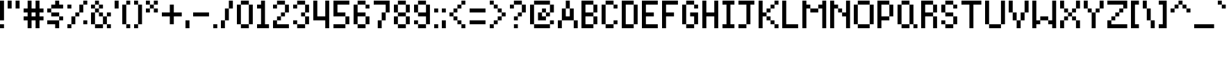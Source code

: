 SplineFontDB: 3.2
FontName: SevenPixelsFont
FullName: Seven Pixels Font
FamilyName: SevenPixelsFont
Weight: Medium
Copyright: (c) - 2024 Mounir Tohami (Whales State) https://mounirtohami.itch.io
Version: 001.000
ItalicAngle: 0
UnderlinePosition: -142
UnderlineWidth: 0
Ascent: 1000
Descent: 0
InvalidEm: 0
sfntRevision: 0x00010000
LayerCount: 2
Layer: 0 1 "Back" 1
Layer: 1 1 "Fore" 0
XUID: [1021 465 1097079576 2156]
StyleMap: 0x0040
FSType: 0
OS2Version: 1
OS2_WeightWidthSlopeOnly: 0
OS2_UseTypoMetrics: 0
CreationTime: 1280473793
ModificationTime: 1710301022
PfmFamily: 17
TTFWeight: 500
TTFWidth: 5
LineGap: 286
VLineGap: 0
Panose: 2 0 6 3 0 0 0 0 0 0
OS2TypoAscent: 1000
OS2TypoAOffset: 0
OS2TypoDescent: 0
OS2TypoDOffset: 0
OS2TypoLinegap: 286
OS2WinAscent: 1000
OS2WinAOffset: 0
OS2WinDescent: 286
OS2WinDOffset: 0
HheadAscent: 1000
HheadAOffset: 0
HheadDescent: 0
HheadDOffset: 0
OS2SubXSize: 714
OS2SubYSize: 714
OS2SubXOff: 0
OS2SubYOff: 143
OS2SupXSize: 714
OS2SupYSize: 714
OS2SupXOff: 0
OS2SupYOff: 429
OS2StrikeYSize: 0
OS2StrikeYPos: 286
OS2Vendor: '2ttf'
OS2CodePages: 00000001.00000000
OS2UnicodeRanges: 00000003.00000000.00000000.00000000
MarkAttachClasses: 1
DEI: 91125
ShortTable: cvt  2
  34
  648
EndShort
ShortTable: maxp 16
  1
  0
  99
  58
  10
  0
  0
  2
  0
  1
  1
  0
  64
  46
  0
  0
EndShort
LangName: 1033 "" "" "" "MounirTohami:SevenPixelsFont" "" "" "" "" "" "Mounir Tohami" "" "https://mounirtohami.itch.io/seven-pixels-font" "https://mounirtohami.itch.io/" "SIL Open Font License (OFL)" "https://openfontlicense.org/"
GaspTable: 1 65535 0 0
Encoding: UnicodeBmp
UnicodeInterp: none
NameList: AGL For New Fonts
DisplaySize: -36
AntiAlias: 1
FitToEm: 0
WinInfo: 0 51 17
BeginPrivate: 0
EndPrivate
BeginChars: 65539 99

StartChar: .notdef
Encoding: 65536 -1 0
Width: 714
GlyphClass: 1
Flags: W
TtInstrs:
PUSHB_2
 1
 0
MDAP[rnd]
ALIGNRP
PUSHB_3
 7
 4
 0
MIRP[min,rnd,black]
SHP[rp2]
PUSHB_2
 6
 5
MDRP[rp0,min,rnd,grey]
ALIGNRP
PUSHB_3
 3
 2
 0
MIRP[min,rnd,black]
SHP[rp2]
SVTCA[y-axis]
PUSHB_2
 3
 0
MDAP[rnd]
ALIGNRP
PUSHB_3
 5
 4
 0
MIRP[min,rnd,black]
SHP[rp2]
PUSHB_3
 7
 6
 1
MIRP[rp0,min,rnd,grey]
ALIGNRP
PUSHB_3
 1
 2
 0
MIRP[min,rnd,black]
SHP[rp2]
EndTTInstrs
LayerCount: 2
Fore
SplineSet
76 0 m 1,0,-1
 76 1525 l 1,1,-1
 685 1525 l 1,2,-1
 685 0 l 1,3,-1
 76 0 l 1,0,-1
152 76 m 1,4,-1
 608 76 l 1,5,-1
 608 1449 l 1,6,-1
 152 1449 l 1,7,-1
 152 76 l 1,4,-1
EndSplineSet
EndChar

StartChar: .null
Encoding: 65537 -1 1
Width: 0
GlyphClass: 2
Flags: W
LayerCount: 2
EndChar

StartChar: nonmarkingreturn
Encoding: 65538 -1 2
Width: 714
GlyphClass: 2
Flags: W
LayerCount: 2
EndChar

StartChar: space
Encoding: 32 32 3
Width: 285
GlyphClass: 2
Flags: W
LayerCount: 2
EndChar

StartChar: exclam
Encoding: 33 33 4
Width: 285
GlyphClass: 2
Flags: W
LayerCount: 2
Fore
SplineSet
0 0 m 5,0,-1
 0 144 l 5,1,-1
 144 144 l 5,2,-1
 144 0 l 5,3,-1
 0 0 l 5,0,-1
0 286 m 5,4,5
 0 286 0 286 0 1002 c 5,6,-1
 144 1002 l 5,7,-1
 144 286 l 5,8,-1
 0 286 l 5,4,5
EndSplineSet
EndChar

StartChar: quotedbl
Encoding: 34 34 5
Width: 571
GlyphClass: 2
Flags: W
LayerCount: 2
Fore
SplineSet
286 716 m 5,0,1
 286 716 286 716 286 1002 c 5,2,-1
 430 1002 l 5,3,-1
 430 716 l 5,4,-1
 286 716 l 5,0,1
0 716 m 5,5,6
 0 716 0 716 0 1002 c 5,7,-1
 144 1002 l 5,8,9
 144 1002 144 1002 144 716 c 5,10,-1
 0 716 l 5,5,6
EndSplineSet
EndChar

StartChar: numbersign
Encoding: 35 35 6
Width: 857
GlyphClass: 2
Flags: W
LayerCount: 2
Fore
SplineSet
430 0 m 1,0,1
 430 0 430 0 430 286 c 1,2,-1
 286 286 l 1,3,4
 286 286 286 286 286 0 c 1,5,-1
 144 0 l 1,6,7
 144 0 144 0 144 286 c 1,8,-1
 0 286 l 1,9,-1
 0 430 l 1,10,-1
 144 430 l 1,11,-1
 144 572 l 1,12,-1
 0 572 l 1,13,-1
 0 716 l 1,14,-1
 144 716 l 1,15,16
 144 716 144 716 144 1002 c 1,17,-1
 286 1002 l 1,18,19
 286 1002 286 1002 286 716 c 1,20,-1
 430 716 l 1,21,22
 430 716 430 716 430 1002 c 1,23,-1
 572 1002 l 1,24,25
 572 1002 572 1002 572 716 c 1,26,-1
 716 716 l 1,27,-1
 716 572 l 1,28,-1
 572 572 l 1,29,-1
 572 430 l 1,30,-1
 716 430 l 1,31,-1
 716 286 l 1,32,-1
 572 286 l 1,33,-1
 572 0 l 1,34,-1
 430 0 l 1,0,1
430 430 m 1,35,-1
 430 572 l 1,36,-1
 286 572 l 1,37,-1
 286 430 l 1,38,-1
 430 430 l 1,35,-1
EndSplineSet
EndChar

StartChar: dollar
Encoding: 36 36 7
Width: 714
GlyphClass: 2
Flags: W
LayerCount: 2
Fore
SplineSet
286 0 m 1,0,-1
 286 144 l 1,1,2
 286 144 286 144 0 144 c 1,3,-1
 0 286 l 1,4,-1
 430 286 l 1,5,-1
 430 144 l 1,6,-1
 430 0 l 1,7,-1
 286 0 l 1,0,-1
430 286 m 1,8,-1
 430 430 l 1,9,-1
 572 430 l 1,10,-1
 572 286 l 1,11,-1
 430 286 l 1,8,-1
430 430 m 1,12,13
 430 430 430 430 144 430 c 1,14,-1
 144 572 l 1,15,16
 144 572 144 572 430 572 c 1,17,-1
 430 430 l 1,12,13
144 572 m 1,18,-1
 0 572 l 1,19,-1
 0 716 l 1,20,-1
 144 716 l 1,21,-1
 144 572 l 1,18,-1
144 716 m 1,22,-1
 144 858 l 1,23,-1
 286 858 l 1,24,-1
 286 1002 l 1,25,-1
 430 1002 l 1,26,-1
 430 858 l 1,27,-1
 572 858 l 1,28,-1
 572 716 l 1,29,30
 573 716 573 716 144 716 c 1,22,-1
EndSplineSet
EndChar

StartChar: percent
Encoding: 37 37 8
Width: 857
GlyphClass: 2
Flags: W
LayerCount: 2
Fore
SplineSet
0 0 m 1,0,-1
 0 144 l 1,1,-1
 144 144 l 1,2,-1
 144 0 l 1,3,-1
 0 0 l 1,0,-1
572 144 m 1,4,-1
 572 286 l 1,5,-1
 716 286 l 1,6,-1
 716 144 l 1,7,-1
 572 144 l 1,4,-1
0 716 m 1,8,-1
 0 858 l 1,9,-1
 144 858 l 1,10,-1
 144 716 l 1,11,-1
 0 716 l 1,8,-1
144 144 m 1,12,13
 144 144 144 144 144 430 c 1,14,-1
 286 430 l 1,15,-1
 286 144 l 1,16,-1
 144 144 l 1,12,13
286 430 m 1,17,-1
 286 572 l 1,18,-1
 430 572 l 1,19,-1
 430 430 l 1,20,-1
 286 430 l 1,17,-1
430 572 m 1,21,22
 430 572 430 572 430 858 c 1,23,-1
 572 858 l 1,24,25
 572 858 572 858 572 572 c 1,26,-1
 430 572 l 1,21,22
572 858 m 1,27,-1
 572 1002 l 1,28,-1
 716 1002 l 1,29,-1
 716 858 l 1,30,-1
 572 858 l 1,27,-1
EndSplineSet
EndChar

StartChar: ampersand
Encoding: 38 38 9
Width: 857
GlyphClass: 2
Flags: W
LayerCount: 2
Fore
SplineSet
572 0 m 1,0,-1
 572 144 l 1,1,-1
 716 144 l 1,2,-1
 716 0 l 1,3,-1
 572 0 l 1,0,-1
430 144 m 1,4,-1
 430 0 l 1,5,6
 430 0 430 0 144 0 c 1,7,-1
 144 144 l 1,8,-1
 430 144 l 1,4,-1
430 144 m 1,9,10
 430 144 430 144 430 430 c 1,11,-1
 572 430 l 1,12,13
 572 430 572 430 572 144 c 1,14,-1
 430 144 l 1,9,10
144 144 m 1,15,-1
 0 144 l 1,16,17
 0 144 0 144 0 572 c 1,18,-1
 144 572 l 1,19,20
 144 573 144 573 144 144 c 1,15,-1
572 430 m 1,21,-1
 572 572 l 1,22,-1
 716 572 l 1,23,-1
 716 430 l 1,24,-1
 572 430 l 1,21,-1
430 430 m 1,25,-1
 286 430 l 1,26,-1
 286 572 l 1,27,-1
 430 572 l 1,28,-1
 430 430 l 1,25,-1
144 572 m 1,29,-1
 144 716 l 1,30,-1
 286 716 l 1,31,-1
 286 572 l 1,32,-1
 144 572 l 1,29,-1
286 716 m 1,33,-1
 286 858 l 1,34,-1
 430 858 l 1,35,-1
 430 716 l 1,36,-1
 286 716 l 1,33,-1
144 716 m 1,37,-1
 0 716 l 1,38,-1
 0 858 l 1,39,-1
 144 858 l 1,40,-1
 144 716 l 1,37,-1
144 858 m 1,41,-1
 144 1002 l 1,42,-1
 286 1002 l 1,43,-1
 286 858 l 1,44,-1
 144 858 l 1,41,-1
EndSplineSet
EndChar

StartChar: quotesingle
Encoding: 39 39 10
Width: 285
GlyphClass: 2
Flags: W
LayerCount: 2
Fore
SplineSet
0 716 m 5,0,1
 0 716 0 716 0 1002 c 5,2,-1
 144 1002 l 5,3,-1
 144 716 l 5,4,-1
 0 716 l 5,0,1
EndSplineSet
EndChar

StartChar: parenleft
Encoding: 40 40 11
Width: 428
GlyphClass: 2
Flags: W
LayerCount: 2
Fore
SplineSet
144 0 m 5,0,-1
 144 144 l 5,1,-1
 286 144 l 5,2,-1
 286 0 l 5,3,-1
 144 0 l 5,0,-1
144 144 m 5,4,-1
 0 144 l 5,5,6
 0 144 0 144 0 858 c 5,7,-1
 144 858 l 5,8,-1
 144 144 l 5,4,-1
144 858 m 5,9,-1
 144 1002 l 5,10,-1
 286 1002 l 5,11,-1
 286 858 l 5,12,-1
 144 858 l 5,9,-1
EndSplineSet
EndChar

StartChar: parenright
Encoding: 41 41 12
Width: 428
GlyphClass: 2
Flags: W
LayerCount: 2
Fore
SplineSet
0 0 m 1,0,-1
 0 144 l 1,1,-1
 144 144 l 1,2,-1
 144 0 l 1,3,-1
 0 0 l 1,0,-1
144 144 m 1,4,5
 144 144 144 144 144 858 c 1,6,-1
 286 858 l 1,7,-1
 286 144 l 1,8,-1
 144 144 l 1,4,5
144 858 m 1,9,-1
 0 858 l 1,10,-1
 0 1002 l 1,11,-1
 144 1002 l 1,12,-1
 144 858 l 1,9,-1
EndSplineSet
EndChar

StartChar: asterisk
Encoding: 42 42 13
Width: 571
GlyphClass: 2
Flags: W
LayerCount: 2
Fore
SplineSet
286 572 m 1,0,-1
 286 716 l 1,1,-1
 430 716 l 1,2,-1
 430 572 l 1,3,-1
 286 572 l 1,0,-1
0 572 m 1,4,-1
 0 716 l 1,5,-1
 144 716 l 1,6,-1
 144 572 l 1,7,-1
 0 572 l 1,4,-1
144 716 m 1,8,-1
 144 858 l 1,9,-1
 286 858 l 1,10,-1
 286 716 l 1,11,-1
 144 716 l 1,8,-1
286 858 m 1,12,-1
 286 1002 l 1,13,-1
 430 1002 l 1,14,-1
 430 858 l 1,15,-1
 286 858 l 1,12,-1
144 858 m 1,16,-1
 0 858 l 1,17,-1
 0 1002 l 1,18,-1
 144 1002 l 1,19,-1
 144 858 l 1,16,-1
EndSplineSet
EndChar

StartChar: plus
Encoding: 43 43 14
Width: 857
GlyphClass: 2
Flags: W
LayerCount: 2
Fore
SplineSet
286 144 m 1,0,1
 286 144 286 144 286 430 c 1,2,3
 286 430 286 430 0 430 c 1,4,-1
 0 572 l 1,5,6
 0 572 0 572 286 572 c 1,7,8
 286 572 286 572 286 858 c 1,9,-1
 430 858 l 1,10,11
 430 858 430 858 430 572 c 1,12,13
 430 572 430 572 716 572 c 1,14,-1
 716 430 l 1,15,16
 716 430 716 430 430 430 c 1,17,-1
 430 144 l 1,18,-1
 286 144 l 1,0,1
EndSplineSet
EndChar

StartChar: comma
Encoding: 44 44 15
Width: 285
GlyphClass: 2
Flags: W
LayerCount: 2
Fore
SplineSet
0 0 m 1,0,1
 0 0 0 0 0 286 c 1,2,-1
 144 286 l 1,3,-1
 144 0 l 1,4,-1
 0 0 l 1,0,1
EndSplineSet
EndChar

StartChar: hyphen
Encoding: 45 45 16
Width: 714
GlyphClass: 2
Flags: W
LayerCount: 2
Fore
SplineSet
572 572 m 5,0,-1
 572 430 l 5,1,2
 572 430 572 430 0 430 c 5,3,-1
 0 572 l 5,4,-1
 572 572 l 5,0,-1
EndSplineSet
EndChar

StartChar: period
Encoding: 46 46 17
Width: 285
GlyphClass: 2
Flags: W
LayerCount: 2
Fore
SplineSet
0 0 m 1,0,-1
 0 144 l 1,1,-1
 144 144 l 1,2,-1
 144 0 l 1,3,-1
 0 0 l 1,0,-1
EndSplineSet
EndChar

StartChar: slash
Encoding: 47 47 18
Width: 571
GlyphClass: 2
Flags: W
LayerCount: 2
Fore
SplineSet
0 0 m 5,0,1
 0 0 0 0 0 286 c 5,2,-1
 144 286 l 5,3,-1
 144 0 l 5,4,-1
 0 0 l 5,0,1
144 286 m 5,5,6
 144 286 144 286 144 716 c 5,7,-1
 286 716 l 5,8,9
 286 716 286 716 286 286 c 5,10,-1
 144 286 l 5,5,6
286 716 m 5,11,12
 286 716 286 716 286 1002 c 5,13,-1
 430 1002 l 5,14,15
 430 1002 430 1002 430 716 c 5,16,-1
 286 716 l 5,11,12
EndSplineSet
EndChar

StartChar: zero
Encoding: 48 48 19
Width: 714
GlyphClass: 2
Flags: W
LayerCount: 2
Fore
SplineSet
430 144 m 1,0,-1
 430 0 l 1,1,2
 430 0 430 0 144 0 c 1,3,-1
 144 144 l 1,4,-1
 430 144 l 1,0,-1
430 144 m 1,5,6
 430 144 430 144 430 858 c 1,7,-1
 572 858 l 1,8,9
 572 858 572 858 572 144 c 1,10,-1
 430 144 l 1,5,6
144 144 m 1,11,-1
 0 144 l 1,12,13
 0 144 0 144 0 858 c 1,14,-1
 144 858 l 1,15,16
 144 859 144 859 144 144 c 1,11,-1
430 858 m 1,17,18
 430 858 430 858 144 858 c 1,19,-1
 144 1002 l 1,20,21
 144 1002 144 1002 430 1002 c 1,22,-1
 430 858 l 1,17,18
EndSplineSet
EndChar

StartChar: one
Encoding: 49 49 20
Width: 571
GlyphClass: 2
Flags: W
LayerCount: 2
Fore
SplineSet
0 0 m 1,0,-1
 0 144 l 1,1,-1
 144 144 l 1,2,3
 144 144 144 144 144 716 c 1,4,-1
 0 716 l 1,5,-1
 0 858 l 1,6,-1
 144 858 l 1,7,-1
 144 1002 l 1,8,-1
 286 1002 l 1,9,10
 286 1002 286 1002 286 144 c 1,11,-1
 430 144 l 1,12,-1
 430 0 l 1,13,-1
 0 0 l 1,0,-1
EndSplineSet
EndChar

StartChar: two
Encoding: 50 50 21
Width: 714
GlyphClass: 2
Flags: W
LayerCount: 2
Fore
SplineSet
0 716 m 1,0,-1
 0 858 l 1,1,-1
 144 858 l 1,2,-1
 144 716 l 1,3,-1
 0 716 l 1,0,-1
572 144 m 1,4,-1
 572 0 l 1,5,6
 572 0 572 0 0 0 c 1,7,8
 0 0 0 0 0 286 c 1,9,-1
 144 286 l 1,10,-1
 144 144 l 1,11,-1
 572 144 l 1,4,-1
144 286 m 1,12,-1
 144 430 l 1,13,-1
 286 430 l 1,14,-1
 286 286 l 1,15,-1
 144 286 l 1,12,-1
286 430 m 1,16,-1
 286 572 l 1,17,-1
 430 572 l 1,18,-1
 430 430 l 1,19,-1
 286 430 l 1,16,-1
430 572 m 1,20,21
 430 572 430 572 430 858 c 1,22,-1
 572 858 l 1,23,24
 572 858 572 858 572 572 c 1,25,-1
 430 572 l 1,20,21
430 858 m 1,26,27
 430 858 430 858 144 858 c 1,28,-1
 144 1002 l 1,29,30
 144 1002 144 1002 430 1002 c 1,31,-1
 430 858 l 1,26,27
EndSplineSet
EndChar

StartChar: three
Encoding: 51 51 22
Width: 714
GlyphClass: 2
Flags: W
LayerCount: 2
Fore
SplineSet
0 716 m 1,0,-1
 0 858 l 1,1,-1
 144 858 l 1,2,-1
 144 716 l 1,3,-1
 0 716 l 1,0,-1
430 144 m 1,4,-1
 430 0 l 1,5,6
 430 0 430 0 144 0 c 1,7,-1
 144 144 l 1,8,-1
 430 144 l 1,4,-1
430 144 m 1,9,10
 430 144 430 144 430 430 c 1,11,-1
 572 430 l 1,12,13
 572 430 572 430 572 144 c 1,14,-1
 430 144 l 1,9,10
144 144 m 1,15,-1
 0 144 l 1,16,-1
 0 286 l 1,17,-1
 144 286 l 1,18,-1
 144 144 l 1,15,-1
430 430 m 1,19,-1
 286 430 l 1,20,-1
 286 572 l 1,21,-1
 430 572 l 1,22,-1
 430 430 l 1,19,-1
430 572 m 1,23,24
 430 572 430 572 430 858 c 1,25,-1
 572 858 l 1,26,27
 572 858 572 858 572 572 c 1,28,-1
 430 572 l 1,23,24
430 858 m 1,29,30
 430 858 430 858 144 858 c 1,31,-1
 144 1002 l 1,32,33
 144 1002 144 1002 430 1002 c 1,34,-1
 430 858 l 1,29,30
EndSplineSet
EndChar

StartChar: four
Encoding: 52 52 23
Width: 714
GlyphClass: 2
Flags: W
LayerCount: 2
Fore
SplineSet
430 0 m 1,0,1
 430 0 430 0 430 286 c 1,2,3
 430 286 430 286 0 286 c 1,4,5
 0 286 0 286 0 1002 c 1,6,-1
 144 1002 l 1,7,8
 144 1002 144 1002 144 430 c 1,9,10
 144 430 144 430 430 430 c 1,11,12
 430 430 430 430 430 1002 c 1,13,-1
 572 1002 l 1,14,-1
 572 0 l 1,15,-1
 430 0 l 1,0,1
EndSplineSet
EndChar

StartChar: five
Encoding: 53 53 24
Width: 714
GlyphClass: 2
Flags: W
LayerCount: 2
Fore
SplineSet
430 144 m 1,0,-1
 430 0 l 1,1,2
 430 0 430 0 0 0 c 1,3,-1
 0 144 l 1,4,-1
 430 144 l 1,0,-1
430 144 m 1,5,6
 430 144 430 144 430 430 c 1,7,-1
 572 430 l 1,8,9
 572 430 572 430 572 144 c 1,10,-1
 430 144 l 1,5,6
430 430 m 1,11,12
 430 430 430 430 0 430 c 1,13,14
 0 430 0 430 0 1002 c 1,15,16
 0 1002 0 1002 572 1002 c 1,17,-1
 572 858 l 1,18,19
 572 858 572 858 144 858 c 1,20,21
 144 858 144 858 144 572 c 1,22,23
 144 572 144 572 430 572 c 1,24,-1
 430 430 l 1,11,12
EndSplineSet
EndChar

StartChar: six
Encoding: 54 54 25
Width: 714
GlyphClass: 2
Flags: W
LayerCount: 2
Fore
SplineSet
430 716 m 1,0,-1
 430 858 l 1,1,-1
 572 858 l 1,2,-1
 572 716 l 1,3,-1
 430 716 l 1,0,-1
430 144 m 1,4,-1
 430 0 l 1,5,6
 430 0 430 0 144 0 c 1,7,-1
 144 144 l 1,8,-1
 430 144 l 1,4,-1
430 144 m 1,9,10
 430 144 430 144 430 430 c 1,11,-1
 572 430 l 1,12,13
 572 430 572 430 572 144 c 1,14,-1
 430 144 l 1,9,10
144 144 m 1,15,-1
 0 144 l 1,16,17
 0 144 0 144 0 858 c 1,18,-1
 144 858 l 1,19,20
 144 858 144 858 144 572 c 1,21,22
 144 572 144 572 430 572 c 1,23,-1
 430 430 l 1,24,25
 430 430 430 430 144 430 c 1,26,27
 144 430 144 430 144 144 c 1,15,-1
430 858 m 1,28,29
 430 858 430 858 144 858 c 1,30,-1
 144 1002 l 1,31,32
 144 1002 144 1002 430 1002 c 1,33,-1
 430 858 l 1,28,29
EndSplineSet
EndChar

StartChar: seven
Encoding: 55 55 26
Width: 714
GlyphClass: 2
Flags: W
LayerCount: 2
Fore
SplineSet
144 0 m 1,0,1
 144 0 144 0 144 286 c 1,2,-1
 286 286 l 1,3,-1
 286 0 l 1,4,-1
 144 0 l 1,0,1
286 286 m 1,5,6
 286 286 286 286 286 572 c 1,7,-1
 430 572 l 1,8,9
 430 572 430 572 430 286 c 1,10,-1
 286 286 l 1,5,6
430 572 m 1,11,12
 430 572 430 572 430 858 c 1,13,14
 430 858 430 858 0 858 c 1,15,-1
 0 1002 l 1,16,17
 0 1002 0 1002 572 1002 c 1,18,19
 572 1002 572 1002 572 572 c 1,20,-1
 430 572 l 1,11,12
EndSplineSet
EndChar

StartChar: eight
Encoding: 56 56 27
Width: 714
GlyphClass: 2
Flags: W
LayerCount: 2
Fore
SplineSet
430 144 m 1,0,-1
 430 0 l 1,1,2
 430 0 430 0 144 0 c 1,3,-1
 144 144 l 1,4,-1
 430 144 l 1,0,-1
430 144 m 1,5,6
 430 144 430 144 430 430 c 1,7,-1
 572 430 l 1,8,9
 572 430 572 430 572 144 c 1,10,-1
 430 144 l 1,5,6
144 144 m 1,11,-1
 0 144 l 1,12,13
 0 144 0 144 0 430 c 1,14,-1
 144 430 l 1,15,16
 144 430 144 430 144 144 c 1,11,-1
430 430 m 1,17,18
 430 430 430 430 144 430 c 1,19,-1
 144 572 l 1,20,21
 144 572 144 572 430 572 c 1,22,-1
 430 430 l 1,17,18
430 572 m 1,23,24
 430 572 430 572 430 858 c 1,25,-1
 572 858 l 1,26,27
 572 858 572 858 572 572 c 1,28,-1
 430 572 l 1,23,24
144 572 m 1,29,-1
 0 572 l 1,30,31
 0 572 0 572 0 858 c 1,32,-1
 144 858 l 1,33,34
 144 858 144 858 144 572 c 1,29,-1
430 858 m 1,35,36
 430 858 430 858 144 858 c 1,37,-1
 144 1002 l 1,38,39
 144 1002 144 1002 430 1002 c 1,40,-1
 430 858 l 1,35,36
EndSplineSet
EndChar

StartChar: nine
Encoding: 57 57 28
Width: 714
GlyphClass: 2
Flags: W
LayerCount: 2
Fore
SplineSet
430 144 m 1,0,-1
 430 0 l 1,1,2
 430 0 430 0 144 0 c 1,3,-1
 144 144 l 1,4,-1
 430 144 l 1,0,-1
430 144 m 1,5,6
 430 144 430 144 430 430 c 1,7,8
 430 430 430 430 144 430 c 1,9,-1
 144 572 l 1,10,11
 144 572 144 572 430 572 c 1,12,13
 430 572 430 572 430 858 c 1,14,-1
 572 858 l 1,15,16
 572 858 572 858 572 144 c 1,17,-1
 430 144 l 1,5,6
144 144 m 1,18,-1
 0 144 l 1,19,-1
 0 286 l 1,20,-1
 144 286 l 1,21,-1
 144 144 l 1,18,-1
144 572 m 1,22,-1
 0 572 l 1,23,24
 0 572 0 572 0 858 c 1,25,-1
 144 858 l 1,26,27
 144 858 144 858 144 572 c 1,22,-1
430 858 m 1,28,29
 430 858 430 858 144 858 c 1,30,-1
 144 1002 l 1,31,32
 144 1002 144 1002 430 1002 c 1,33,-1
 430 858 l 1,28,29
EndSplineSet
EndChar

StartChar: colon
Encoding: 58 58 29
Width: 285
GlyphClass: 2
Flags: W
LayerCount: 2
Fore
SplineSet
0 0 m 1,0,-1
 0 144 l 1,1,-1
 144 144 l 1,2,-1
 144 0 l 1,3,-1
 0 0 l 1,0,-1
0 572 m 1,4,-1
 0 716 l 1,5,-1
 144 716 l 1,6,-1
 144 572 l 1,7,-1
 0 572 l 1,4,-1
EndSplineSet
EndChar

StartChar: semicolon
Encoding: 59 59 30
Width: 285
GlyphClass: 2
Flags: W
LayerCount: 2
Fore
SplineSet
0 0 m 1,0,1
 0 0 0 0 0 286 c 1,2,-1
 144 286 l 1,3,-1
 144 0 l 1,4,-1
 0 0 l 1,0,1
0 572 m 1,5,-1
 0 716 l 1,6,-1
 144 716 l 1,7,-1
 144 572 l 1,8,-1
 0 572 l 1,5,-1
EndSplineSet
EndChar

StartChar: less
Encoding: 60 60 31
Width: 714
GlyphClass: 2
Flags: W
LayerCount: 2
Fore
SplineSet
430 0 m 1,0,-1
 430 144 l 1,1,-1
 572 144 l 1,2,-1
 572 0 l 1,3,-1
 430 0 l 1,0,-1
430 144 m 1,4,-1
 286 144 l 1,5,-1
 286 286 l 1,6,-1
 430 286 l 1,7,-1
 430 144 l 1,4,-1
286 286 m 1,8,-1
 144 286 l 1,9,-1
 144 430 l 1,10,-1
 286 430 l 1,11,-1
 286 286 l 1,8,-1
144 430 m 1,12,-1
 0 430 l 1,13,-1
 0 572 l 1,14,-1
 144 572 l 1,15,-1
 144 430 l 1,12,-1
144 572 m 1,16,-1
 144 716 l 1,17,-1
 286 716 l 1,18,-1
 286 572 l 1,19,-1
 144 572 l 1,16,-1
286 716 m 1,20,-1
 286 858 l 1,21,-1
 430 858 l 1,22,-1
 430 716 l 1,23,-1
 286 716 l 1,20,-1
430 858 m 1,24,-1
 430 1002 l 1,25,-1
 572 1002 l 1,26,-1
 572 858 l 1,27,-1
 430 858 l 1,24,-1
EndSplineSet
EndChar

StartChar: equal
Encoding: 61 61 32
Width: 714
GlyphClass: 2
Flags: W
LayerCount: 2
Fore
SplineSet
572 286 m 1,0,-1
 572 144 l 1,1,2
 572 144 572 144 0 144 c 1,3,-1
 0 286 l 1,4,-1
 572 286 l 1,0,-1
572 716 m 1,5,-1
 572 572 l 1,6,7
 572 572 572 572 0 572 c 1,8,-1
 0 716 l 1,9,10
 0 716 0 716 572 716 c 1,5,-1
EndSplineSet
EndChar

StartChar: greater
Encoding: 62 62 33
Width: 714
GlyphClass: 2
Flags: W
LayerCount: 2
Fore
SplineSet
0 0 m 1,0,-1
 0 144 l 1,1,-1
 144 144 l 1,2,-1
 144 0 l 1,3,-1
 0 0 l 1,0,-1
144 144 m 1,4,-1
 144 286 l 1,5,-1
 286 286 l 1,6,-1
 286 144 l 1,7,-1
 144 144 l 1,4,-1
286 286 m 1,8,-1
 286 430 l 1,9,-1
 430 430 l 1,10,-1
 430 286 l 1,11,-1
 286 286 l 1,8,-1
430 430 m 1,12,-1
 430 572 l 1,13,-1
 572 572 l 1,14,-1
 572 430 l 1,15,-1
 430 430 l 1,12,-1
430 572 m 1,16,-1
 286 572 l 1,17,-1
 286 716 l 1,18,-1
 430 716 l 1,19,-1
 430 572 l 1,16,-1
286 716 m 1,20,-1
 144 716 l 1,21,-1
 144 858 l 1,22,-1
 286 858 l 1,23,-1
 286 716 l 1,20,-1
144 858 m 1,24,-1
 0 858 l 1,25,-1
 0 1002 l 1,26,-1
 144 1002 l 1,27,-1
 144 858 l 1,24,-1
EndSplineSet
EndChar

StartChar: question
Encoding: 63 63 34
Width: 714
GlyphClass: 2
Flags: W
LayerCount: 2
Fore
SplineSet
144 0 m 1,0,-1
 144 144 l 1,1,-1
 286 144 l 1,2,-1
 286 0 l 1,3,-1
 144 0 l 1,0,-1
144 286 m 1,4,-1
 144 430 l 1,5,-1
 286 430 l 1,6,-1
 286 286 l 1,7,-1
 144 286 l 1,4,-1
0 716 m 1,8,-1
 0 858 l 1,9,-1
 144 858 l 1,10,-1
 144 716 l 1,11,-1
 0 716 l 1,8,-1
286 430 m 1,12,-1
 286 572 l 1,13,-1
 430 572 l 1,14,-1
 430 430 l 1,15,-1
 286 430 l 1,12,-1
430 572 m 1,16,17
 430 572 430 572 430 858 c 1,18,-1
 572 858 l 1,19,-1
 572 572 l 1,20,-1
 430 572 l 1,16,17
430 858 m 1,21,22
 430 858 430 858 144 858 c 1,23,-1
 144 1002 l 1,24,25
 144 1002 144 1002 430 1002 c 1,26,-1
 430 858 l 1,21,22
EndSplineSet
EndChar

StartChar: at
Encoding: 64 64 35
Width: 1000
GlyphClass: 2
Flags: W
LayerCount: 2
Fore
SplineSet
716 144 m 1,0,-1
 716 0 l 1,1,2
 716 0 716 0 144 0 c 1,3,-1
 144 144 l 1,4,-1
 716 144 l 1,0,-1
716 144 m 1,5,-1
 716 286 l 1,6,-1
 858 286 l 1,7,-1
 858 144 l 1,8,-1
 716 144 l 1,5,-1
144 144 m 1,9,-1
 0 144 l 1,10,11
 0 144 0 144 0 858 c 1,12,-1
 144 858 l 1,13,14
 144 859 144 859 144 144 c 1,9,-1
286 286 m 1,15,16
 286 286 286 286 286 572 c 1,17,-1
 430 572 l 1,18,-1
 430 430 l 1,19,-1
 572 430 l 1,20,-1
 572 286 l 1,21,22
 572 286 572 286 286 286 c 1,15,16
572 430 m 1,23,-1
 572 572 l 1,24,-1
 716 572 l 1,25,-1
 716 430 l 1,26,-1
 572 430 l 1,23,-1
716 572 m 1,27,28
 716 572 716 572 716 858 c 1,29,-1
 858 858 l 1,30,31
 858 858 858 858 858 572 c 1,32,-1
 716 572 l 1,27,28
430 572 m 1,33,-1
 430 716 l 1,34,-1
 572 716 l 1,35,-1
 572 572 l 1,36,-1
 430 572 l 1,33,-1
716 858 m 1,37,38
 716 858 716 858 144 858 c 1,39,-1
 144 1002 l 1,40,41
 144 1002 144 1002 716 1002 c 1,42,-1
 716 858 l 1,37,38
EndSplineSet
EndChar

StartChar: A
Encoding: 65 65 36
Width: 857
GlyphClass: 2
Flags: W
LayerCount: 2
Fore
SplineSet
572 0 m 1,0,1
 572 0 572 0 572 286 c 1,2,-1
 716 286 l 1,3,-1
 716 0 l 1,4,-1
 572 0 l 1,0,1
0 0 m 1,5,6
 0 0 0 0 0 286 c 1,7,-1
 144 286 l 1,8,9
 144 286 144 286 144 0 c 1,10,-1
 0 0 l 1,5,6
572 286 m 1,11,12
 572 286 572 286 144 286 c 1,13,14
 144 286 144 286 144 716 c 1,15,-1
 286 716 l 1,16,17
 286 716 286 716 286 430 c 1,18,-1
 430 430 l 1,19,20
 430 430 430 430 430 716 c 1,21,-1
 572 716 l 1,22,23
 572 716 572 716 572 286 c 1,11,12
286 716 m 1,24,25
 286 716 286 716 286 1002 c 1,26,-1
 430 1002 l 1,27,28
 430 1002 430 1002 430 716 c 1,29,-1
 286 716 l 1,24,25
EndSplineSet
EndChar

StartChar: B
Encoding: 66 66 37
Width: 714
GlyphClass: 2
Flags: W
LayerCount: 2
Fore
SplineSet
430 144 m 1,0,1
 430 144 430 144 430 430 c 1,2,3
 430 430 430 430 144 430 c 1,4,5
 144 430 144 430 144 144 c 1,6,-1
 430 144 l 1,0,1
0 0 m 1,7,8
 0 0 0 0 0 1002 c 1,9,10
 0 1002 0 1002 430 1002 c 1,11,-1
 430 858 l 1,12,-1
 572 858 l 1,13,14
 572 858 572 858 572 572 c 1,15,-1
 430 572 l 1,16,17
 430 572 430 572 430 858 c 1,18,19
 430 858 430 858 144 858 c 1,20,21
 144 858 144 858 144 572 c 1,22,23
 144 572 144 572 430 572 c 1,24,-1
 430 430 l 1,25,-1
 572 430 l 1,26,27
 572 430 572 430 572 144 c 1,28,-1
 430 144 l 1,29,-1
 430 0 l 1,30,31
 430 0 430 0 0 0 c 1,7,8
EndSplineSet
EndChar

StartChar: C
Encoding: 67 67 38
Width: 714
GlyphClass: 2
Flags: W
LayerCount: 2
Fore
SplineSet
430 716 m 1,0,-1
 430 858 l 1,1,-1
 572 858 l 1,2,-1
 572 716 l 1,3,-1
 430 716 l 1,0,-1
430 144 m 1,4,-1
 430 0 l 1,5,6
 430 0 430 0 144 0 c 1,7,-1
 144 144 l 1,8,-1
 430 144 l 1,4,-1
430 144 m 1,9,-1
 430 286 l 1,10,-1
 572 286 l 1,11,-1
 572 144 l 1,12,-1
 430 144 l 1,9,-1
144 144 m 1,13,-1
 0 144 l 1,14,15
 0 144 0 144 0 858 c 1,16,-1
 144 858 l 1,17,18
 144 859 144 859 144 144 c 1,13,-1
430 858 m 1,19,20
 430 858 430 858 144 858 c 1,21,-1
 144 1002 l 1,22,23
 144 1002 144 1002 430 1002 c 1,24,-1
 430 858 l 1,19,20
EndSplineSet
EndChar

StartChar: D
Encoding: 68 68 39
Width: 714
GlyphClass: 2
Flags: W
LayerCount: 2
Fore
SplineSet
430 144 m 1,0,1
 430 144 430 144 430 858 c 1,2,3
 430 858 430 858 144 858 c 1,4,5
 144 858 144 858 144 144 c 1,6,-1
 430 144 l 1,0,1
0 0 m 1,7,8
 0 0 0 0 0 1002 c 1,9,10
 0 1002 0 1002 430 1002 c 1,11,-1
 430 858 l 1,12,-1
 572 858 l 1,13,14
 572 858 572 858 572 144 c 1,15,-1
 430 144 l 1,16,-1
 430 0 l 1,17,18
 430 0 430 0 0 0 c 1,7,8
EndSplineSet
EndChar

StartChar: E
Encoding: 69 69 40
Width: 714
GlyphClass: 2
Flags: W
LayerCount: 2
Fore
SplineSet
572 144 m 1,0,-1
 572 0 l 1,1,2
 572 0 572 0 0 0 c 1,3,4
 0 0 0 0 0 1002 c 1,5,6
 0 1002 0 1002 572 1002 c 1,7,-1
 572 858 l 1,8,9
 572 858 572 858 144 858 c 1,10,11
 144 858 144 858 144 572 c 1,12,13
 144 572 144 572 430 572 c 1,14,-1
 430 430 l 1,15,16
 430 430 430 430 144 430 c 1,17,18
 144 430 144 430 144 144 c 1,19,-1
 572 144 l 1,0,-1
EndSplineSet
EndChar

StartChar: F
Encoding: 70 70 41
Width: 714
GlyphClass: 2
Flags: W
LayerCount: 2
Fore
SplineSet
0 0 m 1,0,1
 0 0 0 0 0 1002 c 1,2,3
 0 1002 0 1002 572 1002 c 1,4,-1
 572 858 l 1,5,6
 572 858 572 858 144 858 c 1,7,8
 144 858 144 858 144 572 c 1,9,10
 144 572 144 572 430 572 c 1,11,-1
 430 430 l 1,12,13
 430 430 430 430 144 430 c 1,14,-1
 144 0 l 1,15,-1
 0 0 l 1,0,1
EndSplineSet
EndChar

StartChar: G
Encoding: 71 71 42
Width: 714
GlyphClass: 2
Flags: W
LayerCount: 2
Fore
SplineSet
430 716 m 1,0,-1
 430 858 l 1,1,-1
 572 858 l 1,2,-1
 572 716 l 1,3,-1
 430 716 l 1,0,-1
430 144 m 1,4,-1
 430 0 l 1,5,6
 430 0 430 0 144 0 c 1,7,-1
 144 144 l 1,8,-1
 430 144 l 1,4,-1
430 144 m 1,9,10
 430 144 430 144 430 430 c 1,11,-1
 286 430 l 1,12,-1
 286 572 l 1,13,14
 286 572 286 572 572 572 c 1,15,16
 572 572 572 572 572 144 c 1,17,-1
 430 144 l 1,9,10
144 144 m 1,18,-1
 0 144 l 1,19,20
 0 144 0 144 0 858 c 1,21,-1
 144 858 l 1,22,23
 144 859 144 859 144 144 c 1,18,-1
430 858 m 1,24,25
 430 858 430 858 144 858 c 1,26,-1
 144 1002 l 1,27,28
 144 1002 144 1002 430 1002 c 1,29,-1
 430 858 l 1,24,25
EndSplineSet
EndChar

StartChar: H
Encoding: 72 72 43
Width: 714
GlyphClass: 2
Flags: W
LayerCount: 2
Fore
SplineSet
430 0 m 1,0,1
 430 0 430 0 430 430 c 1,2,3
 430 430 430 430 144 430 c 1,4,5
 144 430 144 430 144 0 c 1,6,-1
 0 0 l 1,7,8
 0 0 0 0 0 1002 c 1,9,-1
 144 1002 l 1,10,11
 144 1002 144 1002 144 572 c 1,12,13
 144 572 144 572 430 572 c 1,14,15
 430 572 430 572 430 1002 c 1,16,-1
 572 1002 l 1,17,-1
 572 0 l 1,18,-1
 430 0 l 1,0,1
EndSplineSet
EndChar

StartChar: I
Encoding: 73 73 44
Width: 571
GlyphClass: 2
Flags: W
LayerCount: 2
Fore
SplineSet
0 0 m 1,0,-1
 0 144 l 1,1,-1
 144 144 l 1,2,3
 144 144 144 144 144 858 c 1,4,-1
 0 858 l 1,5,-1
 0 1002 l 1,6,7
 0 1002 0 1002 430 1002 c 1,8,-1
 430 858 l 1,9,-1
 286 858 l 1,10,11
 286 858 286 858 286 144 c 1,12,-1
 430 144 l 1,13,-1
 430 0 l 1,14,-1
 0 0 l 1,0,-1
EndSplineSet
EndChar

StartChar: J
Encoding: 74 74 45
Width: 714
GlyphClass: 2
Flags: W
LayerCount: 2
Fore
SplineSet
286 144 m 1,0,-1
 286 0 l 1,1,2
 286 0 286 0 0 0 c 1,3,-1
 0 144 l 1,4,-1
 286 144 l 1,0,-1
286 144 m 1,5,6
 286 144 286 144 286 858 c 1,7,8
 286 858 286 858 0 858 c 1,9,-1
 0 1002 l 1,10,11
 0 1002 0 1002 572 1002 c 1,12,-1
 572 858 l 1,13,-1
 430 858 l 1,14,15
 430 858 430 858 430 144 c 1,16,-1
 286 144 l 1,5,6
EndSplineSet
EndChar

StartChar: K
Encoding: 75 75 46
Width: 857
GlyphClass: 2
Flags: W
LayerCount: 2
Fore
SplineSet
572 0 m 1,0,-1
 572 144 l 1,1,-1
 716 144 l 1,2,-1
 716 0 l 1,3,-1
 572 0 l 1,0,-1
0 0 m 1,4,5
 0 0 0 0 0 1002 c 1,6,-1
 144 1002 l 1,7,8
 144 1002 144 1002 144 572 c 1,9,-1
 286 572 l 1,10,-1
 286 430 l 1,11,-1
 430 430 l 1,12,-1
 430 286 l 1,13,-1
 572 286 l 1,14,-1
 572 144 l 1,15,-1
 430 144 l 1,16,-1
 430 286 l 1,17,-1
 286 286 l 1,18,-1
 286 430 l 1,19,-1
 144 430 l 1,20,-1
 144 0 l 1,21,-1
 0 0 l 1,4,5
286 572 m 1,22,-1
 286 716 l 1,23,-1
 430 716 l 1,24,-1
 430 572 l 1,25,-1
 286 572 l 1,22,-1
430 716 m 1,26,-1
 430 858 l 1,27,-1
 572 858 l 1,28,-1
 572 716 l 1,29,-1
 430 716 l 1,26,-1
572 858 m 1,30,-1
 572 1002 l 1,31,-1
 716 1002 l 1,32,-1
 716 858 l 1,33,-1
 572 858 l 1,30,-1
EndSplineSet
EndChar

StartChar: L
Encoding: 76 76 47
Width: 714
GlyphClass: 2
Flags: W
LayerCount: 2
Fore
SplineSet
572 144 m 1,0,-1
 572 0 l 1,1,2
 572 0 572 0 0 0 c 1,3,4
 0 0 0 0 0 1002 c 1,5,-1
 144 1002 l 1,6,7
 144 1002 144 1002 144 144 c 1,8,-1
 572 144 l 1,0,-1
EndSplineSet
EndChar

StartChar: M
Encoding: 77 77 48
Width: 1000
GlyphClass: 2
Flags: W
LayerCount: 2
Fore
SplineSet
716 0 m 1,0,1
 716 0 716 0 716 716 c 1,2,-1
 572 716 l 1,3,-1
 572 572 l 1,4,5
 572 572 572 572 286 572 c 1,6,-1
 286 716 l 1,7,8
 286 716 286 716 572 716 c 1,9,-1
 572 858 l 1,10,-1
 716 858 l 1,11,-1
 716 1002 l 1,12,-1
 858 1002 l 1,13,-1
 858 0 l 1,14,-1
 716 0 l 1,0,1
0 0 m 1,15,16
 0 0 0 0 0 1002 c 1,17,-1
 144 1002 l 1,18,-1
 144 858 l 1,19,-1
 286 858 l 1,20,-1
 286 716 l 1,21,-1
 144 716 l 1,22,23
 144 716 144 716 144 0 c 1,24,-1
 0 0 l 1,15,16
EndSplineSet
EndChar

StartChar: N
Encoding: 78 78 49
Width: 857
GlyphClass: 2
Flags: W
LayerCount: 2
Fore
SplineSet
572 0 m 1,0,1
 572 0 572 0 572 430 c 1,2,-1
 430 430 l 1,3,-1
 430 572 l 1,4,-1
 572 572 l 1,5,6
 572 572 572 572 572 1002 c 1,7,-1
 716 1002 l 1,8,-1
 716 0 l 1,9,-1
 572 0 l 1,0,1
0 0 m 1,10,11
 0 0 0 0 0 1002 c 1,12,-1
 144 1002 l 1,13,-1
 144 858 l 1,14,-1
 286 858 l 1,15,-1
 286 716 l 1,16,-1
 430 716 l 1,17,-1
 430 572 l 1,18,-1
 286 572 l 1,19,-1
 286 716 l 1,20,-1
 144 716 l 1,21,22
 144 716 144 716 144 0 c 1,23,-1
 0 0 l 1,10,11
EndSplineSet
EndChar

StartChar: O
Encoding: 79 79 50
Width: 857
GlyphClass: 2
Flags: W
LayerCount: 2
Fore
SplineSet
572 144 m 1,0,-1
 572 0 l 1,1,2
 572 0 572 0 144 0 c 1,3,-1
 144 144 l 1,4,-1
 572 144 l 1,0,-1
572 144 m 1,5,6
 572 144 572 144 572 858 c 1,7,-1
 716 858 l 1,8,9
 716 858 716 858 716 144 c 1,10,-1
 572 144 l 1,5,6
144 144 m 1,11,-1
 0 144 l 1,12,13
 0 144 0 144 0 858 c 1,14,-1
 144 858 l 1,15,16
 144 859 144 859 144 144 c 1,11,-1
572 858 m 1,17,18
 572 858 572 858 144 858 c 1,19,-1
 144 1002 l 1,20,21
 144 1002 144 1002 572 1002 c 1,22,-1
 572 858 l 1,17,18
EndSplineSet
EndChar

StartChar: P
Encoding: 80 80 51
Width: 714
GlyphClass: 2
Flags: W
LayerCount: 2
Fore
SplineSet
0 0 m 1,0,1
 0 0 0 0 0 1002 c 1,2,3
 0 1002 0 1002 430 1002 c 1,4,-1
 430 858 l 1,5,-1
 572 858 l 1,6,7
 572 858 572 858 572 430 c 1,8,-1
 430 430 l 1,9,10
 430 430 430 430 430 858 c 1,11,12
 430 858 430 858 144 858 c 1,13,14
 144 858 144 858 144 430 c 1,15,16
 144 430 144 430 430 430 c 1,17,-1
 430 286 l 1,18,19
 430 286 430 286 144 286 c 1,20,-1
 144 0 l 1,21,-1
 0 0 l 1,0,1
EndSplineSet
EndChar

StartChar: Q
Encoding: 81 81 52
Width: 857
GlyphClass: 2
Flags: W
LayerCount: 2
Fore
SplineSet
572 0 m 1,0,-1
 572 144 l 1,1,-1
 716 144 l 1,2,-1
 716 0 l 1,3,-1
 572 0 l 1,0,-1
430 144 m 1,4,-1
 430 0 l 1,5,6
 430 0 430 0 144 0 c 1,7,-1
 144 144 l 1,8,-1
 430 144 l 1,4,-1
430 144 m 1,9,10
 430 144 430 144 430 858 c 1,11,-1
 572 858 l 1,12,13
 572 858 572 858 572 144 c 1,14,-1
 430 144 l 1,9,10
144 144 m 1,15,-1
 0 144 l 1,16,17
 0 144 0 144 0 858 c 1,18,-1
 144 858 l 1,19,20
 144 859 144 859 144 144 c 1,15,-1
430 858 m 1,21,22
 430 858 430 858 144 858 c 1,23,-1
 144 1002 l 1,24,25
 144 1002 144 1002 430 1002 c 1,26,-1
 430 858 l 1,21,22
EndSplineSet
EndChar

StartChar: R
Encoding: 82 82 53
Width: 714
GlyphClass: 2
Flags: W
LayerCount: 2
Fore
SplineSet
430 0 m 1,0,1
 430 0 430 0 430 430 c 1,2,-1
 572 430 l 1,3,-1
 572 0 l 1,4,-1
 430 0 l 1,0,1
0 0 m 1,5,6
 0 0 0 0 0 1002 c 1,7,8
 0 1002 0 1002 430 1002 c 1,9,-1
 430 858 l 1,10,-1
 572 858 l 1,11,12
 572 858 572 858 572 572 c 1,13,-1
 430 572 l 1,14,15
 430 572 430 572 430 858 c 1,16,17
 430 858 430 858 144 858 c 1,18,19
 144 858 144 858 144 572 c 1,20,21
 144 572 144 572 430 572 c 1,22,-1
 430 430 l 1,23,24
 430 430 430 430 144 430 c 1,25,26
 144 430 144 430 144 0 c 1,27,-1
 0 0 l 1,5,6
EndSplineSet
EndChar

StartChar: S
Encoding: 83 83 54
Width: 714
GlyphClass: 2
Flags: W
LayerCount: 2
Fore
SplineSet
430 716 m 1,0,-1
 430 858 l 1,1,-1
 572 858 l 1,2,-1
 572 716 l 1,3,-1
 430 716 l 1,0,-1
430 144 m 1,4,-1
 430 0 l 1,5,6
 430 0 430 0 144 0 c 1,7,-1
 144 144 l 1,8,-1
 430 144 l 1,4,-1
430 144 m 1,9,10
 430 144 430 144 430 430 c 1,11,-1
 572 430 l 1,12,13
 572 430 572 430 572 144 c 1,14,-1
 430 144 l 1,9,10
144 144 m 1,15,-1
 0 144 l 1,16,-1
 0 286 l 1,17,-1
 144 286 l 1,18,-1
 144 144 l 1,15,-1
430 430 m 1,19,20
 430 430 430 430 144 430 c 1,21,-1
 144 572 l 1,22,23
 144 572 144 572 430 572 c 1,24,-1
 430 430 l 1,19,20
144 572 m 1,25,-1
 0 572 l 1,26,27
 0 572 0 572 0 858 c 1,28,-1
 144 858 l 1,29,30
 144 858 144 858 144 572 c 1,25,-1
430 858 m 1,31,32
 430 858 430 858 144 858 c 1,33,-1
 144 1002 l 1,34,35
 144 1002 144 1002 430 1002 c 1,36,-1
 430 858 l 1,31,32
EndSplineSet
EndChar

StartChar: T
Encoding: 84 84 55
Width: 857
GlyphClass: 2
Flags: W
LayerCount: 2
Fore
SplineSet
286 0 m 1,0,1
 286 0 286 0 286 858 c 1,2,3
 286 858 286 858 0 858 c 1,4,-1
 0 1002 l 1,5,6
 0 1002 0 1002 716 1002 c 1,7,-1
 716 858 l 1,8,9
 716 858 716 858 430 858 c 1,10,-1
 430 0 l 1,11,-1
 286 0 l 1,0,1
EndSplineSet
EndChar

StartChar: U
Encoding: 85 85 56
Width: 857
GlyphClass: 2
Flags: W
LayerCount: 2
Fore
SplineSet
572 144 m 1,0,-1
 572 0 l 1,1,2
 572 0 572 0 144 0 c 1,3,-1
 144 144 l 1,4,-1
 572 144 l 1,0,-1
572 144 m 1,5,6
 572 144 572 144 572 1002 c 1,7,-1
 716 1002 l 1,8,9
 716 1002 716 1002 716 144 c 1,10,-1
 572 144 l 1,5,6
144 144 m 1,11,-1
 0 144 l 1,12,13
 0 144 0 144 0 1002 c 1,14,-1
 144 1002 l 1,15,16
 144 1002 144 1002 144 144 c 1,11,-1
EndSplineSet
EndChar

StartChar: V
Encoding: 86 86 57
Width: 857
GlyphClass: 2
Flags: W
LayerCount: 2
Fore
SplineSet
286 0 m 5,0,1
 286 0 286 0 286 286 c 5,2,-1
 430 286 l 5,3,-1
 430 0 l 5,4,-1
 286 0 l 5,0,1
430 286 m 5,5,6
 430 286 430 286 430 572 c 5,7,-1
 572 572 l 5,8,9
 572 572 572 572 572 286 c 5,10,-1
 430 286 l 5,5,6
286 286 m 5,11,-1
 144 286 l 5,12,13
 144 286 144 286 144 572 c 5,14,-1
 286 572 l 5,15,16
 286 572 286 572 286 286 c 5,11,-1
572 572 m 5,17,18
 572 572 572 572 572 1002 c 5,19,-1
 716 1002 l 5,20,21
 716 1002 716 1002 716 572 c 5,22,-1
 572 572 l 5,17,18
144 572 m 5,23,-1
 0 572 l 5,24,25
 0 572 0 572 0 1002 c 5,26,-1
 144 1002 l 5,27,28
 144 1002 144 1002 144 572 c 5,23,-1
EndSplineSet
EndChar

StartChar: W
Encoding: 87 87 58
Width: 1000
GlyphClass: 2
Flags: W
LayerCount: 2
Fore
SplineSet
716 0 m 1,0,-1
 716 144 l 1,1,-1
 572 144 l 1,2,-1
 572 286 l 1,3,-1
 716 286 l 1,4,5
 716 286 716 286 716 1002 c 1,6,-1
 858 1002 l 1,7,-1
 858 0 l 1,8,-1
 716 0 l 1,0,-1
0 0 m 1,9,10
 0 0 0 0 0 1002 c 1,11,-1
 144 1002 l 1,12,13
 144 1002 144 1002 144 286 c 1,14,-1
 286 286 l 1,15,-1
 286 144 l 1,16,-1
 144 144 l 1,17,-1
 144 0 l 1,18,-1
 0 0 l 1,9,10
572 286 m 1,19,20
 572 286 572 286 286 286 c 1,21,-1
 286 430 l 1,22,23
 286 430 286 430 572 430 c 1,24,-1
 572 286 l 1,19,20
EndSplineSet
EndChar

StartChar: X
Encoding: 88 88 59
Width: 857
GlyphClass: 2
Flags: W
LayerCount: 2
Fore
SplineSet
572 0 m 1,0,1
 572 0 572 0 572 286 c 1,2,-1
 716 286 l 1,3,-1
 716 0 l 1,4,-1
 572 0 l 1,0,1
0 0 m 1,5,6
 0 0 0 0 0 286 c 1,7,-1
 144 286 l 1,8,9
 144 286 144 286 144 0 c 1,10,-1
 0 0 l 1,5,6
572 286 m 1,11,-1
 430 286 l 1,12,-1
 430 430 l 1,13,-1
 572 430 l 1,14,-1
 572 286 l 1,11,-1
144 286 m 1,15,-1
 144 430 l 1,16,-1
 286 430 l 1,17,-1
 286 286 l 1,18,-1
 144 286 l 1,15,-1
286 430 m 1,19,-1
 286 572 l 1,20,-1
 430 572 l 1,21,-1
 430 430 l 1,22,-1
 286 430 l 1,19,-1
430 572 m 1,23,-1
 430 716 l 1,24,-1
 572 716 l 1,25,-1
 572 572 l 1,26,-1
 430 572 l 1,23,-1
286 572 m 1,27,-1
 144 572 l 1,28,-1
 144 716 l 1,29,-1
 286 716 l 1,30,-1
 286 572 l 1,27,-1
572 716 m 1,31,32
 572 716 572 716 572 1002 c 1,33,-1
 716 1002 l 1,34,35
 716 1002 716 1002 716 716 c 1,36,-1
 572 716 l 1,31,32
144 716 m 1,37,-1
 0 716 l 1,38,39
 0 716 0 716 0 1002 c 1,40,-1
 144 1002 l 1,41,42
 144 1002 144 1002 144 716 c 1,37,-1
EndSplineSet
EndChar

StartChar: Y
Encoding: 89 89 60
Width: 857
GlyphClass: 2
Flags: W
LayerCount: 2
Fore
SplineSet
286 0 m 1,0,1
 286 0 286 0 286 572 c 1,2,-1
 430 572 l 1,3,-1
 430 0 l 1,4,-1
 286 0 l 1,0,1
430 572 m 1,5,-1
 430 716 l 1,6,-1
 572 716 l 1,7,-1
 572 572 l 1,8,-1
 430 572 l 1,5,-1
286 572 m 1,9,-1
 144 572 l 1,10,-1
 144 716 l 1,11,-1
 286 716 l 1,12,-1
 286 572 l 1,9,-1
572 716 m 1,13,14
 572 716 572 716 572 1002 c 1,15,-1
 716 1002 l 1,16,17
 716 1002 716 1002 716 716 c 1,18,-1
 572 716 l 1,13,14
144 716 m 1,19,-1
 0 716 l 1,20,21
 0 716 0 716 0 1002 c 1,22,-1
 144 1002 l 1,23,24
 144 1002 144 1002 144 716 c 1,19,-1
EndSplineSet
EndChar

StartChar: Z
Encoding: 90 90 61
Width: 857
GlyphClass: 2
Flags: W
LayerCount: 2
Fore
SplineSet
716 144 m 1,0,-1
 716 0 l 1,1,2
 716 0 716 0 0 0 c 1,3,4
 0 0 0 0 0 286 c 1,5,-1
 144 286 l 1,6,-1
 144 144 l 1,7,-1
 716 144 l 1,0,-1
144 286 m 1,8,-1
 144 430 l 1,9,-1
 286 430 l 1,10,-1
 286 286 l 1,11,-1
 144 286 l 1,8,-1
286 430 m 1,12,-1
 286 572 l 1,13,-1
 430 572 l 1,14,-1
 430 430 l 1,15,-1
 286 430 l 1,12,-1
430 572 m 1,16,-1
 430 716 l 1,17,-1
 572 716 l 1,18,-1
 572 572 l 1,19,-1
 430 572 l 1,16,-1
572 716 m 1,20,-1
 572 858 l 1,21,22
 572 858 572 858 0 858 c 1,23,-1
 0 1002 l 1,24,25
 0 1002 0 1002 716 1002 c 1,26,27
 716 1002 716 1002 716 716 c 1,28,-1
 572 716 l 1,20,-1
EndSplineSet
EndChar

StartChar: bracketleft
Encoding: 91 91 62
Width: 428
GlyphClass: 2
Flags: W
LayerCount: 2
Fore
SplineSet
0 0 m 1,0,1
 0 0 0 0 0 1002 c 1,2,3
 0 1002 0 1002 286 1002 c 1,4,-1
 286 858 l 1,5,-1
 144 858 l 1,6,7
 144 858 144 858 144 144 c 1,8,-1
 286 144 l 1,9,-1
 286 0 l 1,10,-1
 0 0 l 1,0,1
EndSplineSet
EndChar

StartChar: backslash
Encoding: 92 92 63
Width: 571
GlyphClass: 2
Flags: W
LayerCount: 2
Fore
SplineSet
286 0 m 5,0,1
 286 0 286 0 286 286 c 5,2,-1
 430 286 l 5,3,-1
 430 0 l 5,4,-1
 286 0 l 5,0,1
286 286 m 5,5,-1
 144 286 l 5,6,7
 144 286 144 286 144 716 c 5,8,-1
 286 716 l 5,9,10
 286 716 286 716 286 286 c 5,5,-1
144 716 m 5,11,-1
 0 716 l 5,12,13
 0 716 0 716 0 1002 c 5,14,-1
 144 1002 l 5,15,16
 144 1002 144 1002 144 716 c 5,11,-1
EndSplineSet
EndChar

StartChar: bracketright
Encoding: 93 93 64
Width: 428
GlyphClass: 2
Flags: W
LayerCount: 2
Fore
SplineSet
0 0 m 1,0,-1
 0 144 l 1,1,-1
 144 144 l 1,2,3
 144 144 144 144 144 858 c 1,4,-1
 0 858 l 1,5,-1
 0 1002 l 1,6,7
 0 1002 0 1002 286 1002 c 1,8,9
 286 1002 286 1002 286 0 c 1,10,-1
 0 0 l 1,0,-1
EndSplineSet
EndChar

StartChar: asciicircum
Encoding: 94 94 65
Width: 857
GlyphClass: 2
Flags: W
LayerCount: 2
Fore
SplineSet
572 572 m 1,0,-1
 572 716 l 1,1,-1
 716 716 l 1,2,-1
 716 572 l 1,3,-1
 572 572 l 1,0,-1
0 572 m 1,4,-1
 0 716 l 1,5,-1
 144 716 l 1,6,-1
 144 572 l 1,7,-1
 0 572 l 1,4,-1
572 716 m 1,8,-1
 430 716 l 1,9,-1
 430 858 l 1,10,-1
 572 858 l 1,11,-1
 572 716 l 1,8,-1
144 716 m 1,12,-1
 144 858 l 1,13,-1
 286 858 l 1,14,-1
 286 716 l 1,15,-1
 144 716 l 1,12,-1
286 858 m 1,16,-1
 286 1002 l 1,17,-1
 430 1002 l 1,18,-1
 430 858 l 1,19,-1
 286 858 l 1,16,-1
EndSplineSet
EndChar

StartChar: underscore
Encoding: 95 95 66
Width: 857
GlyphClass: 2
Flags: W
LayerCount: 2
Fore
SplineSet
716 144 m 5,0,-1
 716 0 l 5,1,2
 716 0 716 0 0 0 c 5,3,-1
 0 144 l 5,4,-1
 716 144 l 5,0,-1
EndSplineSet
EndChar

StartChar: grave
Encoding: 96 96 67
Width: 428
GlyphClass: 2
Flags: W
LayerCount: 2
Fore
SplineSet
144 716 m 1,0,-1
 144 858 l 1,1,-1
 286 858 l 1,2,-1
 286 716 l 1,3,-1
 144 716 l 1,0,-1
144 858 m 1,4,-1
 0 858 l 1,5,-1
 0 1002 l 1,6,-1
 144 1002 l 1,7,-1
 144 858 l 1,4,-1
EndSplineSet
EndChar

StartChar: a
Encoding: 97 97 68
Width: 714
GlyphClass: 2
Flags: W
LayerCount: 2
Fore
SplineSet
144 0 m 1,0,-1
 144 144 l 1,1,-1
 0 144 l 1,2,3
 0 144 0 144 0 572 c 1,4,-1
 144 572 l 1,5,-1
 144 716 l 1,6,7
 144 716 144 716 572 716 c 1,8,9
 572 716 572 716 572 0 c 1,10,-1
 144 0 l 1,0,-1
430 144 m 1,11,12
 430 144 430 144 430 572 c 1,13,14
 430 572 430 572 144 572 c 1,15,16
 144 572 144 572 144 144 c 1,17,18
 144 144 144 144 430 144 c 1,11,12
EndSplineSet
EndChar

StartChar: b
Encoding: 98 98 69
Width: 714
GlyphClass: 2
Flags: W
LayerCount: 2
Fore
SplineSet
430 144 m 5,0,1
 430 144 430 144 430 572 c 5,2,3
 430 572 430 572 144 572 c 5,4,5
 144 572 144 572 144 144 c 5,6,-1
 430 144 l 5,0,1
0 0 m 5,8,9
 0 0 0 0 0 1002 c 5,10,-1
 144 1002 l 5,11,12
 144 1002 144 1002 144 716 c 5,13,14
 144 716 144 716 430 716 c 5,15,-1
 430 572 l 5,16,-1
 572 572 l 5,17,18
 572 572 572 572 572 144 c 5,19,-1
 430 144 l 5,20,-1
 430 0 l 5,21,22
 430 0 430 0 0 0 c 5,8,9
EndSplineSet
EndChar

StartChar: c
Encoding: 99 99 70
Width: 714
GlyphClass: 2
Flags: W
LayerCount: 2
Fore
SplineSet
430 144 m 1,0,-1
 430 286 l 1,1,-1
 572 286 l 1,2,-1
 572 144 l 1,3,-1
 430 144 l 1,0,-1
430 430 m 1,4,-1
 430 572 l 1,5,-1
 572 572 l 1,6,-1
 572 430 l 1,7,-1
 430 430 l 1,4,-1
430 144 m 1,8,-1
 430 0 l 1,9,10
 430 0 430 0 144 0 c 1,11,-1
 144 144 l 1,12,-1
 430 144 l 1,8,-1
144 144 m 1,13,-1
 0 144 l 1,14,15
 0 144 0 144 0 572 c 1,16,-1
 144 572 l 1,17,18
 144 573 144 573 144 144 c 1,13,-1
430 572 m 1,19,20
 430 572 430 572 144 572 c 1,21,-1
 144 716 l 1,22,23
 144 716 144 716 430 716 c 1,24,-1
 430 572 l 1,19,20
EndSplineSet
EndChar

StartChar: d
Encoding: 100 100 71
Width: 714
GlyphClass: 2
Flags: W
LayerCount: 2
Fore
SplineSet
144 0 m 1,0,-1
 144 144 l 1,1,-1
 0 144 l 1,2,3
 0 144 0 144 0 572 c 1,4,-1
 144 572 l 1,5,-1
 144 716 l 1,6,7
 144 716 144 716 430 716 c 1,8,9
 430 716 430 716 430 1002 c 1,10,-1
 572 1002 l 1,11,12
 572 1002 572 1002 572 0 c 1,13,-1
 144 0 l 1,0,-1
430 144 m 1,14,15
 430 144 430 144 430 572 c 1,16,17
 430 572 430 572 144 572 c 1,18,19
 144 572 144 572 144 144 c 1,20,21
 144 144 144 144 430 144 c 1,14,15
EndSplineSet
EndChar

StartChar: e
Encoding: 101 101 72
Width: 714
GlyphClass: 2
Flags: W
LayerCount: 2
Fore
SplineSet
572 144 m 1,0,-1
 572 0 l 1,1,2
 572 0 572 0 144 0 c 1,3,-1
 144 144 l 1,4,-1
 572 144 l 1,0,-1
144 144 m 1,5,-1
 0 144 l 1,6,7
 0 144 0 144 0 572 c 1,8,-1
 144 572 l 1,9,-1
 144 430 l 1,10,11
 144 430 144 430 430 430 c 1,12,-1
 430 572 l 1,13,-1
 572 572 l 1,14,15
 572 572 572 572 572 286 c 1,16,17
 572 286 572 286 144 286 c 1,18,-1
 144 144 l 1,5,-1
430 572 m 1,19,20
 430 572 430 572 144 572 c 1,21,-1
 144 716 l 1,22,23
 144 716 144 716 430 716 c 1,24,-1
 430 572 l 1,19,20
EndSplineSet
EndChar

StartChar: f
Encoding: 102 102 73
Width: 571
GlyphClass: 2
Flags: W
LayerCount: 2
Fore
SplineSet
0 0 m 1,0,1
 0 0 0 0 0 858 c 1,2,-1
 144 858 l 1,3,4
 144 858 144 858 144 572 c 1,5,6
 144 572 144 572 430 572 c 1,7,-1
 430 430 l 1,8,9
 430 430 430 430 144 430 c 1,10,-1
 144 0 l 1,11,-1
 0 0 l 1,0,1
430 1002 m 1,12,-1
 430 858 l 1,13,14
 430 858 430 858 144 858 c 1,15,-1
 144 1002 l 1,16,17
 144 1002 144 1002 430 1002 c 1,12,-1
EndSplineSet
EndChar

StartChar: g
Encoding: 103 103 74
Width: 714
GlyphClass: 2
Flags: W
LayerCount: 2
Fore
SplineSet
430 144 m 1,0,-1
 430 0 l 1,1,2
 430 0 430 0 0 0 c 1,3,-1
 0 144 l 1,4,-1
 430 144 l 1,0,-1
430 144 m 1,5,-1
 430 286 l 1,6,7
 430 286 430 286 144 286 c 1,8,-1
 144 430 l 1,9,-1
 0 430 l 1,10,11
 0 430 0 430 0 716 c 1,12,-1
 144 716 l 1,13,-1
 144 858 l 1,14,15
 144 858 144 858 572 858 c 1,16,17
 572 858 572 858 572 144 c 1,18,-1
 430 144 l 1,5,-1
430 430 m 1,19,20
 430 430 430 430 430 716 c 1,21,22
 430 716 430 716 144 716 c 1,23,24
 144 716 144 716 144 430 c 1,25,26
 144 430 144 430 430 430 c 1,19,20
EndSplineSet
EndChar

StartChar: h
Encoding: 104 104 75
Width: 714
GlyphClass: 2
Flags: W
LayerCount: 2
Fore
SplineSet
430 0 m 1,0,1
 430 0 430 0 430 572 c 1,2,-1
 572 572 l 1,3,-1
 572 0 l 1,4,-1
 430 0 l 1,0,1
0 0 m 1,5,6
 0 0 0 0 0 1002 c 1,7,-1
 144 1002 l 1,8,9
 144 1002 144 1002 144 716 c 1,10,11
 144 716 144 716 430 716 c 1,12,-1
 430 572 l 1,13,14
 430 572 430 572 144 572 c 1,15,16
 144 572 144 572 144 0 c 1,17,-1
 0 0 l 1,5,6
EndSplineSet
EndChar

StartChar: i
Encoding: 105 105 76
Width: 428
GlyphClass: 2
Flags: W
LayerCount: 2
Fore
SplineSet
144 0 m 1,0,1
 144 0 144 0 144 572 c 1,2,-1
 0 572 l 1,3,-1
 0 716 l 1,4,5
 0 716 0 716 286 716 c 1,6,-1
 286 0 l 1,7,-1
 144 0 l 1,0,1
144 858 m 1,8,-1
 144 1002 l 1,9,-1
 286 1002 l 1,10,-1
 286 858 l 1,11,-1
 144 858 l 1,8,-1
EndSplineSet
EndChar

StartChar: j
Encoding: 106 106 77
Width: 571
GlyphClass: 2
Flags: W
LayerCount: 2
Fore
SplineSet
286 858 m 1,0,-1
 286 1002 l 1,1,-1
 430 1002 l 1,2,-1
 430 858 l 1,3,-1
 286 858 l 1,0,-1
286 144 m 1,4,-1
 286 0 l 1,5,6
 286 0 286 0 0 0 c 1,7,-1
 0 144 l 1,8,-1
 286 144 l 1,4,-1
286 144 m 1,9,10
 286 144 286 144 286 572 c 1,11,-1
 144 572 l 1,12,-1
 144 716 l 1,13,14
 144 716 144 716 430 716 c 1,15,16
 430 716 430 716 430 144 c 1,17,-1
 286 144 l 1,9,10
EndSplineSet
EndChar

StartChar: k
Encoding: 107 107 78
Width: 714
GlyphClass: 2
Flags: W
LayerCount: 2
Fore
SplineSet
430 0 m 1,0,-1
 430 144 l 1,1,-1
 572 144 l 1,2,-1
 572 0 l 1,3,-1
 430 0 l 1,0,-1
0 0 m 1,4,5
 0 0 0 0 0 1002 c 1,6,-1
 144 1002 l 1,7,8
 144 1002 144 1002 144 430 c 1,9,-1
 286 430 l 1,10,-1
 286 286 l 1,11,-1
 430 286 l 1,12,-1
 430 144 l 1,13,-1
 286 144 l 1,14,-1
 286 286 l 1,15,-1
 144 286 l 1,16,-1
 144 0 l 1,17,-1
 0 0 l 1,4,5
286 430 m 1,18,-1
 286 572 l 1,19,-1
 430 572 l 1,20,-1
 430 430 l 1,21,-1
 286 430 l 1,18,-1
430 572 m 1,22,-1
 430 716 l 1,23,-1
 572 716 l 1,24,-1
 572 572 l 1,25,-1
 430 572 l 1,22,-1
EndSplineSet
EndChar

StartChar: l
Encoding: 108 108 79
Width: 285
GlyphClass: 2
Flags: W
LayerCount: 2
Fore
SplineSet
0 0 m 1,0,1
 0 0 0 0 0 1002 c 1,2,-1
 144 1002 l 1,3,-1
 144 0 l 1,4,-1
 0 0 l 1,0,1
EndSplineSet
EndChar

StartChar: m
Encoding: 109 109 80
Width: 857
GlyphClass: 2
Flags: W
LayerCount: 2
Fore
SplineSet
572 0 m 1,0,1
 572 0 572 0 572 572 c 1,2,-1
 716 572 l 1,3,-1
 716 0 l 1,4,-1
 572 0 l 1,0,1
286 0 m 1,5,6
 286 0 286 0 286 572 c 1,7,-1
 144 572 l 1,8,9
 144 572 144 572 144 0 c 1,10,-1
 0 0 l 1,11,12
 0 0 0 0 0 716 c 1,13,14
 0 716 0 716 572 716 c 1,15,-1
 572 572 l 1,16,-1
 430 572 l 1,17,18
 430 572 430 572 430 0 c 1,19,-1
 286 0 l 1,5,6
EndSplineSet
EndChar

StartChar: n
Encoding: 110 110 81
Width: 714
GlyphClass: 2
Flags: W
LayerCount: 2
Fore
SplineSet
430 0 m 1,0,1
 430 0 430 0 430 572 c 1,2,-1
 572 572 l 1,3,-1
 572 0 l 1,4,-1
 430 0 l 1,0,1
0 0 m 1,5,6
 0 0 0 0 0 716 c 1,7,8
 0 716 0 716 430 716 c 1,9,-1
 430 572 l 1,10,11
 430 572 430 572 144 572 c 1,12,13
 144 572 144 572 144 0 c 1,14,-1
 0 0 l 1,5,6
EndSplineSet
EndChar

StartChar: o
Encoding: 111 111 82
Width: 714
GlyphClass: 2
Flags: W
LayerCount: 2
Fore
SplineSet
430 144 m 1,0,-1
 430 0 l 1,1,2
 430 0 430 0 144 0 c 1,3,-1
 144 144 l 1,4,-1
 430 144 l 1,0,-1
430 144 m 1,5,6
 430 144 430 144 430 572 c 1,7,-1
 572 572 l 1,8,9
 572 572 572 572 572 144 c 1,10,-1
 430 144 l 1,5,6
144 144 m 1,11,-1
 0 144 l 1,12,13
 0 144 0 144 0 572 c 1,14,-1
 144 572 l 1,15,16
 144 573 144 573 144 144 c 1,11,-1
430 572 m 1,17,18
 430 572 430 572 144 572 c 1,19,-1
 144 716 l 1,20,21
 144 716 144 716 430 716 c 1,22,-1
 430 572 l 1,17,18
EndSplineSet
EndChar

StartChar: p
Encoding: 112 112 83
Width: 714
GlyphClass: 2
Flags: W
LayerCount: 2
Fore
SplineSet
0 0 m 5,0,1
 0 0 0 0 0 858 c 5,2,3
 0 858 0 858 430 858 c 5,4,-1
 430 716 l 5,5,-1
 572 716 l 5,6,7
 572 716 572 716 572 286 c 5,8,-1
 430 286 l 5,9,10
 430 286 430 286 430 716 c 5,11,12
 430 716 430 716 144 716 c 5,13,14
 144 716 144 716 144 286 c 5,15,16
 144 286 144 286 430 286 c 5,17,-1
 430 144 l 5,18,-1
 144 144 l 5,19,-1
 144 0 l 5,20,-1
 0 0 l 5,0,1
EndSplineSet
EndChar

StartChar: q
Encoding: 113 113 84
Width: 714
GlyphClass: 2
Flags: W
LayerCount: 2
Fore
SplineSet
430 0 m 1,0,-1
 430 144 l 1,1,2
 430 144 430 144 144 144 c 1,3,-1
 144 286 l 1,4,-1
 0 286 l 1,5,6
 0 286 0 286 0 716 c 1,7,-1
 144 716 l 1,8,-1
 144 858 l 1,9,10
 144 858 144 858 572 858 c 1,11,-1
 572 0 l 1,12,-1
 430 0 l 1,0,-1
430 286 m 1,13,14
 430 286 430 286 430 716 c 1,15,16
 430 716 430 716 144 716 c 1,17,18
 144 716 144 716 144 286 c 1,19,20
 144 286 144 286 430 286 c 1,13,14
EndSplineSet
EndChar

StartChar: r
Encoding: 114 114 85
Width: 714
GlyphClass: 2
Flags: W
LayerCount: 2
Fore
SplineSet
0 0 m 1,0,1
 0 0 0 0 0 716 c 1,2,3
 0 716 0 716 430 716 c 1,4,-1
 430 572 l 1,5,-1
 572 572 l 1,6,-1
 572 430 l 1,7,-1
 430 430 l 1,8,-1
 430 572 l 1,9,10
 430 572 430 572 144 572 c 1,11,-1
 144 0 l 1,12,-1
 0 0 l 1,0,1
EndSplineSet
EndChar

StartChar: s
Encoding: 115 115 86
Width: 714
GlyphClass: 2
Flags: W
LayerCount: 2
Fore
SplineSet
430 144 m 1,0,-1
 430 0 l 1,1,2
 430 0 430 0 0 0 c 1,3,-1
 0 144 l 1,4,-1
 430 144 l 1,0,-1
430 144 m 1,5,-1
 430 286 l 1,6,-1
 572 286 l 1,7,-1
 572 144 l 1,8,-1
 430 144 l 1,5,-1
430 286 m 1,9,10
 430 286 430 286 144 286 c 1,11,-1
 144 430 l 1,12,13
 144 430 144 430 430 430 c 1,14,-1
 430 286 l 1,9,10
144 430 m 1,15,-1
 0 430 l 1,16,-1
 0 572 l 1,17,-1
 144 572 l 1,18,-1
 144 430 l 1,15,-1
572 716 m 1,19,-1
 572 572 l 1,20,21
 572 572 572 572 144 572 c 1,22,-1
 144 716 l 1,23,24
 143 716 143 716 572 716 c 1,19,-1
EndSplineSet
EndChar

StartChar: t
Encoding: 116 116 87
Width: 714
GlyphClass: 2
Flags: W
LayerCount: 2
Fore
SplineSet
572 144 m 1,0,-1
 572 0 l 1,1,2
 572 0 572 0 286 0 c 1,3,-1
 286 144 l 1,4,-1
 572 144 l 1,0,-1
286 144 m 1,5,-1
 144 144 l 1,6,7
 144 144 144 144 144 572 c 1,8,-1
 0 572 l 1,9,-1
 0 716 l 1,10,-1
 144 716 l 1,11,12
 144 716 144 716 144 1002 c 1,13,-1
 286 1002 l 1,14,15
 286 1002 286 1002 286 716 c 1,16,17
 286 716 286 716 572 716 c 1,18,-1
 572 572 l 1,19,20
 572 572 572 572 286 572 c 1,21,22
 286 573 286 573 286 144 c 1,5,-1
EndSplineSet
EndChar

StartChar: u
Encoding: 117 117 88
Width: 714
GlyphClass: 2
Flags: W
LayerCount: 2
Fore
SplineSet
144 0 m 5,0,-1
 144 144 l 5,1,2
 144 144 144 144 430 144 c 5,3,4
 430 144 430 144 430 716 c 5,5,-1
 572 716 l 5,6,7
 572 716 572 716 572 0 c 5,8,-1
 144 0 l 5,0,-1
144 144 m 5,9,-1
 0 144 l 5,10,11
 0 144 0 144 0 716 c 5,12,-1
 144 716 l 5,13,14
 144 716 144 716 144 144 c 5,9,-1
EndSplineSet
EndChar

StartChar: v
Encoding: 118 118 89
Width: 857
GlyphClass: 2
Flags: W
LayerCount: 2
Fore
SplineSet
286 0 m 1,0,-1
 286 144 l 1,1,-1
 430 144 l 1,2,-1
 430 0 l 1,3,-1
 286 0 l 1,0,-1
430 144 m 1,4,5
 430 144 430 144 430 430 c 1,6,-1
 572 430 l 1,7,-1
 572 144 l 1,8,-1
 430 144 l 1,4,5
286 144 m 1,9,-1
 144 144 l 1,10,11
 144 144 144 144 144 430 c 1,12,-1
 286 430 l 1,13,14
 286 430 286 430 286 144 c 1,9,-1
572 430 m 1,15,16
 572 430 572 430 572 716 c 1,17,-1
 716 716 l 1,18,19
 716 716 716 716 716 430 c 1,20,-1
 572 430 l 1,15,16
144 430 m 1,21,-1
 0 430 l 1,22,23
 0 430 0 430 0 716 c 1,24,-1
 144 716 l 1,25,26
 144 716 144 716 144 430 c 1,21,-1
EndSplineSet
EndChar

StartChar: w
Encoding: 119 119 90
Width: 857
GlyphClass: 2
Flags: W
LayerCount: 2
Fore
SplineSet
430 0 m 1,0,-1
 430 144 l 1,1,-1
 572 144 l 1,2,-1
 572 0 l 1,3,-1
 430 0 l 1,0,-1
144 0 m 1,4,-1
 144 144 l 1,5,-1
 286 144 l 1,6,-1
 286 0 l 1,7,-1
 144 0 l 1,4,-1
572 144 m 1,8,9
 572 144 572 144 572 716 c 1,10,-1
 716 716 l 1,11,-1
 716 144 l 1,12,-1
 572 144 l 1,8,9
286 144 m 1,13,14
 286 144 286 144 286 572 c 1,15,-1
 430 572 l 1,16,17
 430 572 430 572 430 144 c 1,18,-1
 286 144 l 1,13,14
144 144 m 1,19,-1
 0 144 l 1,20,21
 0 144 0 144 0 716 c 1,22,-1
 144 716 l 1,23,24
 144 716 144 716 144 144 c 1,19,-1
EndSplineSet
EndChar

StartChar: x
Encoding: 120 120 91
Width: 857
GlyphClass: 2
Flags: W
LayerCount: 2
Fore
SplineSet
572 0 m 1,0,-1
 572 144 l 1,1,-1
 716 144 l 1,2,-1
 716 0 l 1,3,-1
 572 0 l 1,0,-1
0 0 m 1,4,-1
 0 144 l 1,5,-1
 144 144 l 1,6,-1
 144 0 l 1,7,-1
 0 0 l 1,4,-1
572 144 m 1,8,-1
 430 144 l 1,9,-1
 430 286 l 1,10,-1
 572 286 l 1,11,-1
 572 144 l 1,8,-1
144 144 m 1,12,-1
 144 286 l 1,13,-1
 286 286 l 1,14,-1
 286 144 l 1,15,-1
 144 144 l 1,12,-1
286 286 m 1,16,-1
 286 430 l 1,17,-1
 430 430 l 1,18,-1
 430 286 l 1,19,-1
 286 286 l 1,16,-1
430 430 m 1,20,-1
 430 572 l 1,21,-1
 572 572 l 1,22,-1
 572 430 l 1,23,-1
 430 430 l 1,20,-1
286 430 m 1,24,-1
 144 430 l 1,25,-1
 144 572 l 1,26,-1
 286 572 l 1,27,-1
 286 430 l 1,24,-1
572 572 m 1,28,-1
 572 716 l 1,29,-1
 716 716 l 1,30,-1
 716 572 l 1,31,-1
 572 572 l 1,28,-1
144 572 m 1,32,-1
 0 572 l 1,33,-1
 0 716 l 1,34,-1
 144 716 l 1,35,-1
 144 572 l 1,32,-1
EndSplineSet
EndChar

StartChar: y
Encoding: 121 121 92
Width: 714
GlyphClass: 2
Flags: W
LayerCount: 2
Fore
SplineSet
430 144 m 1,0,-1
 430 0 l 1,1,2
 430 0 430 0 0 0 c 1,3,-1
 0 144 l 1,4,-1
 430 144 l 1,0,-1
430 144 m 1,5,-1
 430 286 l 1,6,7
 430 286 430 286 144 286 c 1,8,-1
 144 430 l 1,9,10
 144 430 144 430 430 430 c 1,11,12
 430 430 430 430 430 858 c 1,13,-1
 572 858 l 1,14,15
 572 858 572 858 572 144 c 1,16,-1
 430 144 l 1,5,-1
144 430 m 1,17,-1
 0 430 l 1,18,19
 0 430 0 430 0 858 c 1,20,-1
 144 858 l 1,21,22
 144 859 144 859 144 430 c 1,17,-1
EndSplineSet
EndChar

StartChar: z
Encoding: 122 122 93
Width: 714
GlyphClass: 2
Flags: W
LayerCount: 2
Fore
SplineSet
572 144 m 1,0,-1
 572 0 l 1,1,2
 572 0 572 0 0 0 c 1,3,4
 0 0 0 0 0 286 c 1,5,-1
 144 286 l 1,6,-1
 144 144 l 1,7,-1
 572 144 l 1,0,-1
430 430 m 1,8,-1
 430 286 l 1,9,10
 430 286 430 286 144 286 c 1,11,-1
 144 430 l 1,12,13
 144 430 144 430 430 430 c 1,8,-1
430 430 m 1,14,-1
 430 572 l 1,15,16
 430 572 430 572 0 572 c 1,17,-1
 0 716 l 1,18,19
 0 716 0 716 572 716 c 1,20,21
 572 716 572 716 572 430 c 1,22,-1
 430 430 l 1,14,-1
EndSplineSet
EndChar

StartChar: braceleft
Encoding: 123 123 94
Width: 571
GlyphClass: 2
Flags: W
LayerCount: 2
Fore
SplineSet
286 0 m 1,0,-1
 286 144 l 1,1,-1
 430 144 l 1,2,-1
 430 0 l 1,3,-1
 286 0 l 1,0,-1
286 144 m 1,4,-1
 144 144 l 1,5,6
 144 144 144 144 144 430 c 1,7,-1
 286 430 l 1,8,-1
 286 144 l 1,4,-1
144 430 m 1,9,-1
 0 430 l 1,10,-1
 0 572 l 1,11,-1
 144 572 l 1,12,-1
 144 430 l 1,9,-1
144 572 m 1,13,14
 144 572 144 572 144 858 c 1,15,-1
 286 858 l 1,16,17
 286 858 286 858 286 572 c 1,18,-1
 144 572 l 1,13,14
286 858 m 1,19,-1
 286 1002 l 1,20,-1
 430 1002 l 1,21,-1
 430 858 l 1,22,-1
 286 858 l 1,19,-1
EndSplineSet
EndChar

StartChar: bar
Encoding: 124 124 95
Width: 285
GlyphClass: 2
Flags: W
LayerCount: 2
Fore
SplineSet
0 0 m 1,0,1
 0 0 0 0 0 1002 c 1,2,-1
 144 1002 l 1,3,-1
 144 0 l 1,4,-1
 0 0 l 1,0,1
EndSplineSet
EndChar

StartChar: braceright
Encoding: 125 125 96
Width: 571
GlyphClass: 2
Flags: W
LayerCount: 2
Fore
SplineSet
0 0 m 1,0,-1
 0 144 l 1,1,-1
 144 144 l 1,2,-1
 144 0 l 1,3,-1
 0 0 l 1,0,-1
144 144 m 1,4,5
 144 144 144 144 144 430 c 1,6,-1
 286 430 l 1,7,-1
 286 144 l 1,8,-1
 144 144 l 1,4,5
286 430 m 1,9,-1
 286 572 l 1,10,-1
 430 572 l 1,11,-1
 430 430 l 1,12,-1
 286 430 l 1,9,-1
286 572 m 1,13,-1
 144 572 l 1,14,15
 144 572 144 572 144 858 c 1,16,-1
 286 858 l 1,17,18
 286 858 286 858 286 572 c 1,13,-1
144 858 m 1,19,-1
 0 858 l 1,20,-1
 0 1002 l 1,21,-1
 144 1002 l 1,22,-1
 144 858 l 1,19,-1
EndSplineSet
EndChar

StartChar: asciitilde
Encoding: 126 126 97
Width: 1000
GlyphClass: 2
Flags: W
LayerCount: 2
Fore
SplineSet
0 430 m 1,0,-1
 0 572 l 1,1,-1
 144 572 l 1,2,-1
 144 430 l 1,3,-1
 0 430 l 1,0,-1
716 572 m 1,4,-1
 716 430 l 1,5,6
 716 430 716 430 430 430 c 1,7,-1
 430 572 l 1,8,-1
 716 572 l 1,4,-1
716 572 m 1,9,-1
 716 716 l 1,10,-1
 858 716 l 1,11,-1
 858 572 l 1,12,-1
 716 572 l 1,9,-1
430 572 m 1,13,14
 430 572 430 572 144 572 c 1,15,-1
 144 716 l 1,16,17
 144 716 144 716 430 716 c 1,18,-1
 430 572 l 1,13,14
EndSplineSet
EndChar

StartChar: uni00A0
Encoding: 160 160 98
Width: 285
GlyphClass: 2
Flags: W
LayerCount: 2
EndChar
EndChars
EndSplineFont
